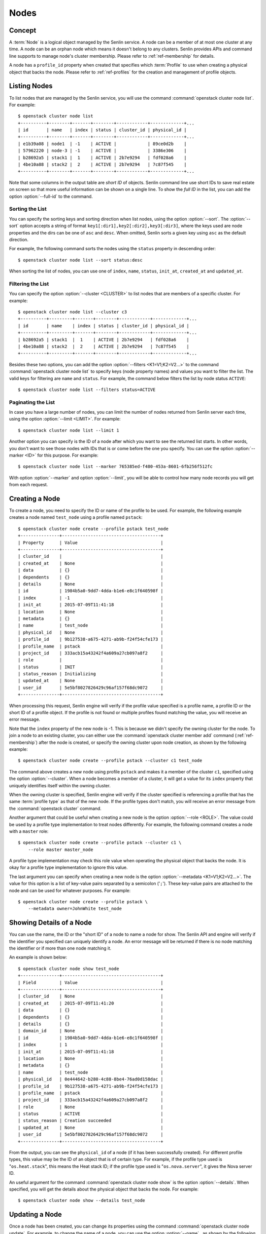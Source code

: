 ..
  Licensed under the Apache License, Version 2.0 (the "License"); you may
  not use this file except in compliance with the License. You may obtain
  a copy of the License at

          http://www.apache.org/licenses/LICENSE-2.0

  Unless required by applicable law or agreed to in writing, software
  distributed under the License is distributed on an "AS IS" BASIS, WITHOUT
  WARRANTIES OR CONDITIONS OF ANY KIND, either express or implied. See the
  License for the specific language governing permissions and limitations
  under the License.


.. _ref-nodes:

=====
Nodes
=====

Concept
~~~~~~~

A :term:`Node` is a logical object managed by the Senlin service. A node can
be a member of at most one cluster at any time. A node can be an orphan node
which means it doesn't belong to any clusters. Senlin provides APIs and
command line supports to manage node's cluster membership. Please refer to
:ref:`ref-membership` for details.

A node has a ``profile_id`` property when created that specifies which
:term:`Profile` to use when creating a physical object that backs the node.
Please refer to :ref:`ref-profiles` for the creation and management of
profile objects.


Listing Nodes
~~~~~~~~~~~~~

To list nodes that are managed by the Senlin service, you will use the command
:command:`openstack cluster node list`. For example::

  $ openstack cluster node list
  +----------+--------+-------+--------+------------+-------------+...
  | id       | name   | index | status | cluster_id | physical_id |
  +----------+--------+-------+--------+------------+-------------+...
  | e1b39a08 | node1  | -1    | ACTIVE |            | 89ce0d2b    |
  | 57962220 | node-3 | -1    | ACTIVE |            | 3386e306    |
  | b28692a5 | stack1 |  1    | ACTIVE | 2b7e9294   | fdf028a6    |
  | 4be10a88 | stack2 |  2    | ACTIVE | 2b7e9294   | 7c87f545    |
  +----------+--------+-------+--------+------------+-------------+...

Note that some columns in the output table are *short ID* of objects. Senlin
command line use short IDs to save real estate on screen so that more useful
information can be shown on a single line. To show the *full ID* in the list,
you can add the option :option:`--full-id` to the command.


Sorting the List
----------------

You can specify the sorting keys and sorting direction when list nodes,
using the option :option:`--sort`. The :option:`--sort` option accepts a
string of format ``key1[:dir1],key2[:dir2],key3[:dir3]``, where the keys used
are node properties and the dirs can be one of ``asc`` and ``desc``. When
omitted, Senlin sorts a given key using ``asc`` as the default direction.

For example, the following command sorts the nodes using the ``status``
property in descending order::

  $ openstack cluster node list --sort status:desc

When sorting the list of nodes, you can use one of ``index``, ``name``,
``status``, ``init_at``, ``created_at`` and ``updated_at``.


Filtering the List
------------------

You can specify the option :option:`--cluster <CLUSTER>` to list nodes that
are members of a specific cluster. For example::

  $ openstack cluster node list --cluster c3
  +----------+---------+-------+--------+------------+-------------+...
  | id       | name    | index | status | cluster_id | physical_id |
  +----------+---------+-------+--------+------------+-------------+...
  | b28692a5 | stack1  |  1    | ACTIVE | 2b7e9294   | fdf028a6    |
  | 4be10a88 | stack2  |  2    | ACTIVE | 2b7e9294   | 7c87f545    |
  +----------+---------+-------+--------+------------+-------------+...

Besides these two options, you can add the option :option:`--filters
<K1=V1;K2=V2...>` to the command :command:`openstack cluster node list` to
specify keys (node property names) and values you want to filter the list.
The valid keys for filtering are ``name`` and ``status``. For example, the
command below filters the list by node status ``ACTIVE``::

  $ openstack cluster node list --filters status=ACTIVE


Paginating the List
-------------------

In case you have a large number of nodes, you can limit the number of nodes
returned from Senlin server each time, using the option :option:`--limit
<LIMIT>`. For example::

  $ openstack cluster node list --limit 1

Another option you can specify is the ID of a node after which you want to
see the returned list starts. In other words, you don't want to see those
nodes with IDs that is or come before the one you specify. You can use the
option :option:`--marker <ID>` for this purpose. For example::

  $ openstack cluster node list --marker 765385ed-f480-453a-8601-6fb256f512fc

With option :option:`--marker` and option :option:`--limit`, you will be able
to control how many node records you will get from each request.


Creating a Node
~~~~~~~~~~~~~~~

To create a node, you need to specify the ID or name of the profile to be
used. For example, the following example creates a node named ``test_node``
using a profile named ``pstack``::

  $ openstack cluster node create --profile pstack test_node
  +---------------+--------------------------------------+
  | Property      | Value                                |
  +---------------+--------------------------------------+
  | cluster_id    |                                      |
  | created_at    | None                                 |
  | data          | {}                                   |
  | dependents    | {}                                   |
  | details       | None                                 |
  | id            | 1984b5a0-9dd7-4dda-b1e6-e8c1f640598f |
  | index         | -1                                   |
  | init_at       | 2015-07-09T11:41:18                  |
  | location      | None                                 |
  | metadata      | {}                                   |
  | name          | test_node                            |
  | physical_id   | None                                 |
  | profile_id    | 9b127538-a675-4271-ab9b-f24f54cfe173 |
  | profile_name  | pstack                               |
  | project_id    | 333acb15a43242f4a609a27cb097a8f2     |
  | role          |                                      |
  | status        | INIT                                 |
  | status_reason | Initializing                         |
  | updated_at    | None                                 |
  | user_id       | 5e5bf8027826429c96af157f68dc9072     |
  +---------------+--------------------------------------+

When processing this request, Senlin engine will verify if the profile value
specified is a profile name, a profile ID or the short ID of a profile object.
If the profile is not found or multiple profiles found matching the value, you
will receive an error message.

Note that the ``index`` property of the new node is -1. This is because we
didn't specify the owning cluster for the node. To join a node to an existing
cluster, you can either use the :command:`openstack cluster member add`
command (:ref:`ref-membership`) after the node is created, or specify the
owning cluster upon node creation, as shown by the following example::

  $ openstack cluster node create --profile pstack --cluster c1 test_node

The command above creates a new node using profile ``pstack`` and makes it a
member of the cluster ``c1``, specified using the option :option:`--cluster`.
When a node becomes a member of a cluster, it will get a value for its
``index`` property that uniquely identifies itself within the owning cluster.

When the owning cluster is specified, Senlin engine will verify if the cluster
specified is referencing a profile that has the same :term:`profile type` as
that of the new node. If the profile types don't match, you will receive an
error message from the :command:`openstack cluster` command.

Another argument that could be useful when creating a new node is the option
:option:`--role <ROLE>`. The value could be used by a profile type
implementation to treat nodes differently. For example, the following command
creates a node with a ``master`` role::

  $ openstack cluster node create --profile pstack --cluster c1 \
      --role master master_node

A profile type implementation may check this role value when operating the
physical object that backs the node. It is okay for a profile type
implementation to ignore this value.

The last argument you can specify when creating a new node is the option
:option:`--metadata <K1=V1;K2=V2...>`. The value for this option is a list of
key-value pairs separated by a semicolon ('``;``'). These key-value pairs are
attached to the node and can be used for whatever purposes. For example::

  $ openstack cluster node create --profile pstack \
      --metadata owner=JohnWhite test_node


Showing Details of a Node
~~~~~~~~~~~~~~~~~~~~~~~~~

You can use the name, the ID or the "short ID" of a node to name a node for
show. The Senlin API and engine will verify if the identifier you specified
can uniquely identify a node. An error message will be returned if there is
no node matching the identifier or if more than one node matching it.

An example is shown below::

  $ openstack cluster node show test_node
  +---------------+--------------------------------------+
  | Field         | Value                                |
  +---------------+--------------------------------------+
  | cluster_id    | None                                 |
  | created_at    | 2015-07-09T11:41:20                  |
  | data          | {}                                   |
  | dependents    | {}                                   |
  | details       | {}                                   |
  | domain_id     | None                                 |
  | id            | 1984b5a0-9dd7-4dda-b1e6-e8c1f640598f |
  | index         | 1                                    |
  | init_at       | 2015-07-09T11:41:18                  |
  | location      | None                                 |
  | metadata      | {}                                   |
  | name          | test_node                            |
  | physical_id   | 0e444642-b280-4c88-8be4-76ad0d158dac |
  | profile_id    | 9b127538-a675-4271-ab9b-f24f54cfe173 |
  | profile_name  | pstack                               |
  | project_id    | 333acb15a43242f4a609a27cb097a8f2     |
  | role          | None                                 |
  | status        | ACTIVE                               |
  | status_reason | Creation succeeded                   |
  | updated_at    | None                                 |
  | user_id       | 5e5bf8027826429c96af157f68dc9072     |
  +---------------+--------------------------------------+

From the output, you can see the ``physical_id`` of a node (if it has been
successfully created). For different profile types, this value may be the
ID of an object that is of certain type. For example, if the profile type used
is "``os.heat.stack``", this means the Heat stack ID; if the profile type used
is "``os.nova.server``", it gives the Nova server ID.

An useful argument for the command :command:`openstack cluster node show` is
the option :option:`--details`. When specified, you will get the details about
the physical object that backs the node. For example::

  $ openstack cluster node show --details test_node


Updating a Node
~~~~~~~~~~~~~~~

Once a node has been created, you can change its properties using the command
:command:`openstack cluster node update`. For example, to change the name of a
node, you can use the option :option:`--name` , as shown by the following
command::

  $ openstack cluster node update --name new_node_name old_node_name

Similarly, you can modify the ``role`` property of a node using the option
:option:`--role`. For example::

  $ openstack cluster node update --role slave master_node

You can change the metadata associated with a node using the option
:option:`--metadata`::

  $ openstack cluster node update --metadata version=2.1 my_node

Using the :command:`openstack cluster node update` command, you can change the
profile used by a node. The following example updates a node for switching to
use a different profile::

  $ openstack cluster node update --profile fedora21_server fedora20_server

Suppose the node ``fedora20_server`` is now using a profile of type
``os.nova.server`` where a Fedora 20 image is used, the command above will
initiate an upgrade to use a new profile with a Fedora 21 image.

Senlin engine will verify whether the new profile has the same profile type
with that of the existing one and whether the new profile has a well-formed
``spec`` property. If everything is fine, the engine will start profile update
process.


Adopting a Node
~~~~~~~~~~~~~~~

In Senlin service, we can adopt an existing resource as a node and create a
profile for this node. To adopt a node, you need to specify the resource
physical ID by setting :option:`--identity <identity>` and resource
profile_type name by setting :option:`--type <type>`. For example, the
following example adopts a server with ID
``1177c8e8-8472-4e9d-8f15-1d4866b85b8b`` as a node named ``test_adopt_node``::

  $ openstack cluster node adopt --identity \
            1177c8e8-8472-4e9d-8f15-1d4866b85b8b --type os.nova.server-1.0 \
            --name test_adopt_node
  +---------------+--------------------------------------+
  | Field         | Value                                |
  +---------------+--------------------------------------+
  | cluster_id    |                                      |
  | created_at    | 2017-08-16T07:52:50Z                 |
  | data          | {}                                   |
  | dependents    | {}                                   |
  | details       | None                                 |
  | domain_id     | None                                 |
  | id            | f88b1d7d-1e25-4362-987c-52f8aea26520 |
  | index         | -1                                   |
  | init_at       | 2017-08-16T07:52:50Z                 |
  | location      | None                                 |
  | metadata      | {}                                   |
  | name          | test_adopt_node                      |
  | physical_id   | 1177c8e8-8472-4e9d-8f15-1d4866b85b8b |
  | profile_id    | f9e5e3dd-d4f3-44a1-901e-351fa39e5801 |
  | profile_name  | prof-test_adopt_node                 |
  | project_id    | 138cf3f92bb3459da02363db8d53ac30     |
  | role          |                                      |
  | status        | ACTIVE                               |
  | status_reason | Node adopted successfully            |
  | updated_at    | None                                 |
  | user_id       | 67dc524bfb45492496c8ff7ecdedd394     |
  +---------------+--------------------------------------+

The :option:`--name <NAME>` is optional, if omitted, Senlin engine will
generate a random name start with ``node-`` for the node.

The option :option:`--role <ROLE>` could be used by a profile type
implementation to treat nodes differently. For example, the following command
adopts a server as a node with a ``master`` role::

  $ openstack cluster node adopt --identity \
            1177c8e8-8472-4e9d-8f15-1d4866b85b8b --type os.nova.server-1.0 \
            --name test_adopt_node --role master

The option :option:`--metadata <K1=V1;K2=V2...>` is a list of
key-value pairs separated by a semicolon ('``;``'). These key-value pairs are
attached to the node and can be used for whatever purposes. For example::

  $ openstack cluster node adopt --identity \
            1177c8e8-8472-4e9d-8f15-1d4866b85b8b --type os.nova.server-1.0 \
            --name test_adopt_node --metadata "key1=value1;key2=value2"

Another option :option:`--overrides <JSON>` support user to override
the node profile properties. For example, the following command can adopt a
server as a node and override the network properties in node's profile::

  $ openstack cluster node adopt --identity \
                1177c8e8-8472-4e9d-8f15-1d4866b85b8b \
                --type os.nova.server-1.0 \
                --override '{"networks":[{"network": "public"}]}'

The option :option:`--snapshot <SNAPSHOT>` is boolean type. If set, senlin
Senlin engine will create a snapshot for the resource before accept the
resource as a node.


Previewing a Node for Adoption
~~~~~~~~~~~~~~~~~~~~~~~~~~~~~~

A resource can be previewed before getting adopted as a Senlin node using the
:command:`openstack cluster node adopt` command with option
:option:`--preview <PREVIEW>`. To preview a node, you need to specify the
resource physical ID by setting :option:`--identity <identity>` and resource
profile_type name by setting :option:`--type <type>`. For example::

  $ openstack cluster node adopt --preview \
                    --identity 1177c8e8-8472-4e9d-8f15-1d4866b85b8b \
                    --type os.nova.server-1.0
  +--------------+----------------------------------------------------------------------+
  | Field        | Value                                                                |
  +--------------+----------------------------------------------------------------------+
  | node_preview | +------------+-----------------------------------------------------+ |
  |              | | property   | value                                               | |
  |              | +------------+-----------------------------------------------------+ |
  |              | | properties | {                                                   | |
  |              | |            |   "name": "test0",                                  | |
  |              | |            |   "availability_zone": "nova",                      | |
  |              | |            |   "block_device_mapping_v2": [],                    | |
  |              | |            |   "image": "6232a7b9-8af1-4dce-8eb5-f2988a0e34bc",  | |
  |              | |            |   "key_name": "oskey",                              | |
  |              | |            |   "auto_disk_config": false,                        | |
  |              | |            |   "flavor": "1",                                    | |
  |              | |            |   "metadata": {},                                   | |
  |              | |            |   "networks": [                                     | |
  |              | |            |     {                                               | |
  |              | |            |       "network": "private"                          | |
  |              | |            |     }                                               | |
  |              | |            |   ],                                                | |
  |              | |            |   "security_groups": [                              | |
  |              | |            |     "default",                                      | |
  |              | |            |     "default"                                       | |
  |              | |            |   ],                                                | |
  |              | |            |   "config_drive": false                             | |
  |              | |            | }                                                   | |
  |              | | type       | os.nova.server                                      | |
  |              | | version    | 1.0                                                 | |
  |              | +------------+-----------------------------------------------------+ |
  +--------------+----------------------------------------------------------------------+

The option :option:`--overrides <JSON>` support user to override the node
profile properties. For example, the following command can adopt a server
as a node and override the network properties in node's profile::

  $ openstack cluster node adopt --preview --identity \
                1177c8e8-8472-4e9d-8f15-1d4866b85b8b \
                --type os.nova.server-1.0 \
                --override '{"networks":[{"network": "public"}]}'
  +--------------+----------------------------------------------------------------------+
  | Field        | Value                                                                |
  +--------------+----------------------------------------------------------------------+
  | node_preview | +------------+-----------------------------------------------------+ |
  |              | | property   | value                                               | |
  |              | +------------+-----------------------------------------------------+ |
  |              | | properties | {                                                   | |
  |              | |            |   "name": "test0",                                  | |
  |              | |            |   "availability_zone": "nova",                      | |
  |              | |            |   "block_device_mapping_v2": [],                    | |
  |              | |            |   "image": "6232a7b9-8af1-4dce-8eb5-f2988a0e34bc",  | |
  |              | |            |   "key_name": "oskey",                              | |
  |              | |            |   "auto_disk_config": false,                        | |
  |              | |            |   "flavor": "1",                                    | |
  |              | |            |   "metadata": {},                                   | |
  |              | |            |   "networks": [                                     | |
  |              | |            |     {                                               | |
  |              | |            |       "network": "public"                           | |
  |              | |            |     }                                               | |
  |              | |            |   ],                                                | |
  |              | |            |   "security_groups": [                              | |
  |              | |            |     "default",                                      | |
  |              | |            |     "default"                                       | |
  |              | |            |   ],                                                | |
  |              | |            |   "config_drive": false                             | |
  |              | |            | }                                                   | |
  |              | | type       | os.nova.server                                      | |
  |              | | version    | 1.0                                                 | |
  |              | +------------+-----------------------------------------------------+ |
  +--------------+----------------------------------------------------------------------+

The option :option:`--snapshot <SNAPSHOT>` is boolean type. If set, senlin
Senlin engine will create a snapshot for the resource before accept the
resource as a node.


Deleting a Node
~~~~~~~~~~~~~~~

A node can be deleted using the :command:`openstack cluster node delete`
command, for example::

  $ openstack cluster node delete my_node

Note that in this command you can use the name, the ID or the "short ID" to
specify the node you want to delete. If the specified criteria cannot match
any nodes, you will get a ``ResourceNotFound`` exception. If more than one
node matches the criteria, you will get a ``MultipleChoices`` exception.


See Also
~~~~~~~~

Below are links to documents related to node management:

- :doc:`Managing Profile Objects <profiles>`
- :doc:`Creating Clusters <clusters>`
- :doc:`Managing Cluster Membership <membership>`
- :doc:`Examining Actions <actions>`
- :doc:`Browsing Events <events>`
